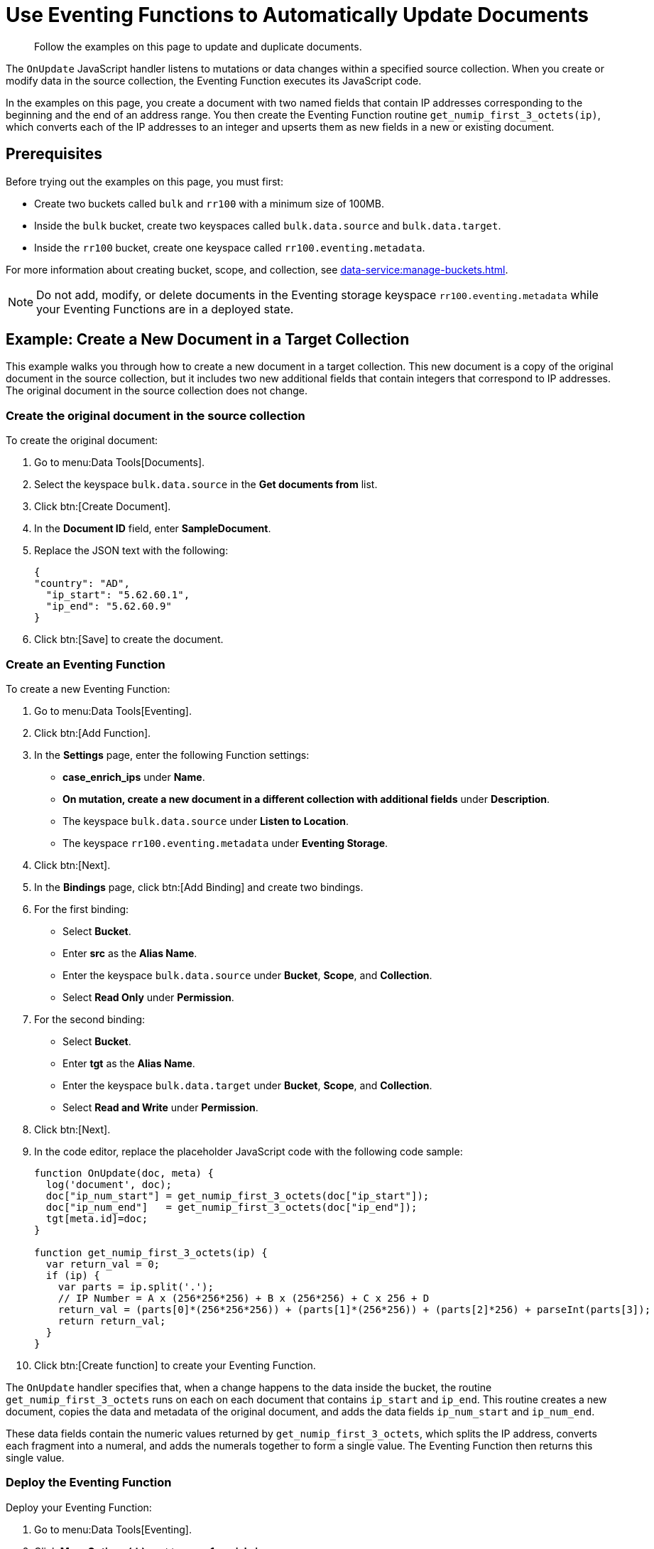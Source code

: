 = Use Eventing Functions to Automatically Update Documents
:description: Follow the examples on this page to update and duplicate documents.
:page-toclevels: 2

[abstract]
{description}

The `OnUpdate` JavaScript handler listens to mutations or data changes within a specified source collection.
When you create or modify data in the source collection, the Eventing Function executes its JavaScript code.

In the examples on this page, you create a document with two named fields that contain IP addresses corresponding to the beginning and the end of an address range. 
You then create the Eventing Function routine `get_numip_first_3_octets(ip)`, which converts each of the IP addresses to an integer and upserts them as new fields in a new or existing document.


== Prerequisites

Before trying out the examples on this page, you must first:
 
* Create two buckets called `bulk` and `rr100` with a minimum size of 100MB.
* Inside the `bulk` bucket, create two keyspaces called `bulk.data.source` and `bulk.data.target`.
* Inside the `rr100` bucket, create one keyspace called `rr100.eventing.metadata`.

For more information about creating bucket, scope, and collection, see xref:data-service:manage-buckets.adoc[].

NOTE: Do not add, modify, or delete documents in the Eventing storage keyspace `rr100.eventing.metadata` while your Eventing Functions are in a deployed state.


== Example: Create a New Document in a Target Collection

This example walks you through how to create a new document in a target collection.
This new document is a copy of the original document in the source collection, but it includes two new additional fields that contain integers that correspond to IP addresses.
The original document in the source collection does not change.

=== Create the original document in the source collection

To create the original document:

. Go to menu:Data Tools[Documents].
. Select the keyspace `bulk.data.source` in the *Get documents from* list.
. Click btn:[Create Document].
. In the *Document ID* field, enter *SampleDocument*.
. Replace the JSON text with the following:
+
[source,json]
----
{
"country": "AD",
  "ip_start": "5.62.60.1",
  "ip_end": "5.62.60.9"
}
----
+
. Click btn:[Save] to create the document.

=== Create an Eventing Function

To create a new Eventing Function:

. Go to menu:Data Tools[Eventing].
. Click btn:[Add Function].
. In the *Settings* page, enter the following Function settings:
** *case_enrich_ips* under *Name*.
** *On mutation, create a new document in a different collection with additional fields* under *Description*.
** The keyspace `bulk.data.source` under *Listen to Location*.
** The keyspace `rr100.eventing.metadata` under *Eventing Storage*.
. Click btn:[Next].
. In the *Bindings* page, click btn:[Add Binding] and create two bindings.
. For the first binding:
** Select *Bucket*.
** Enter *src* as the *Alias Name*.
** Enter the keyspace `bulk.data.source` under *Bucket*, *Scope*, and *Collection*.
** Select *Read Only* under *Permission*.
. For the second binding:
** Select *Bucket*.
** Enter *tgt* as the *Alias Name*.
** Enter the keyspace `bulk.data.target` under *Bucket*, *Scope*, and *Collection*.
** Select *Read and Write* under *Permission*.
. Click btn:[Next].
. In the code editor, replace the placeholder JavaScript code with the following code sample:
+
[source,javascript]
----
function OnUpdate(doc, meta) {
  log('document', doc);
  doc["ip_num_start"] = get_numip_first_3_octets(doc["ip_start"]);
  doc["ip_num_end"]   = get_numip_first_3_octets(doc["ip_end"]);
  tgt[meta.id]=doc;
}

function get_numip_first_3_octets(ip) {
  var return_val = 0;
  if (ip) {
    var parts = ip.split('.');
    // IP Number = A x (256*256*256) + B x (256*256) + C x 256 + D
    return_val = (parts[0]*(256*256*256)) + (parts[1]*(256*256)) + (parts[2]*256) + parseInt(parts[3]);
    return return_val;
  }
}
----
+
. Click btn:[Create function] to create your Eventing Function.

The `OnUpdate` handler specifies that, when a change happens to the data inside the bucket, the routine `get_numip_first_3_octets` runs on each on each document that contains `ip_start` and `ip_end`.
This routine creates a new document, copies the data and metadata of the original document, and adds the data fields `ip_num_start` and `ip_num_end`.

These data fields contain the numeric values returned by `get_numip_first_3_octets`, which splits the IP address, converts each fragment into a numeral, and adds the numerals together to form a single value. The Eventing Function then returns this single value.

=== Deploy the Eventing Function

Deploy your Eventing Function:

. Go to menu:Data Tools[Eventing].
. Click *More Options (⋮)* next to *case_1_enrich_ips*.
. Click *Deploy* to deploy your Function.

After it's deployed, the Eventing Function executes on all existing documents and any documents you create in the future.

=== Check the results in the target collection

To check that a new document has been created in the target collection:

. Go to menu:Data Tools[Documents].
. Select the keyspace `bulk.data.target` in the *Get documents from* list.
. Click *SampleDocument* to open the *Edit Document* dialog.
The JSON document is a copy of the *SampleDocument* document you created earlier in the keyspace `bulk.data.source`, but it includes two new calculated fields `ip_num_start` and `ip_num_end`.
+
[source,json]
----
{
  "country": "AD",
  "ip_end": "5.62.60.9",
  "ip_start": "5.62.60.1",
  "ip_num_start": 87964673,
  "ip_num_end": 87964681
}
----

=== Test the Eventing Function

To test that your Eventing Function runs on new mutations:

. Go to menu:Data Tools[Documents].
. Select the keyspace `bulk.data.source` in the *Get documents from* list.
. Click btn:[Create Document].
. In the *Document ID* field, enter *AnotherSampleDocument*.
. Replace the JSON text with the following:
+
[source,json]
----
{
  "country": "RU",
  "ip_start": "7.12.60.1",
  "ip_end": "7.62.60.9"
}
----
+
. Click btn:[Save] to create the document.
. Select the keyspace `bulk.data.target` in the *Get documents from* list.
. Click *AnotherSampleDocument* to open the *Edit Document* dialog.
The JSON document is a copy of the *AnotherSampleDocument* document you created earlier in the keyspace `bulk.data.source`, but it includes two new calculated fields `ip_num_start` and `ip_num_end`.
+
[source,json]
----
{
  "country": "RU",
  "ip_end": "7.62.60.9",
  "ip_start": "7.12.60.1",
  "ip_num_start": 118242305,
  "ip_num_end": 121519113
}
----


== Example: Update an Existing Document in the Source Collection

NOTE: This example assumes that you have already created all of the documents from the first example.

Before following the steps for this example, you must undeploy the Eventing Function *case_enrich_ips* from the first example. 
To undeploy the Function, go to menu:DataTools[Eventing] and click btn:[Undeploy] in *More Options (⋮)*.

Unlike the previous example in which you created a new document in a target collection, this example walks you through how to update an existing document in the source collection.
This updated document includes two new additional fields that contain integers that correspond to IP addresses.

=== Create an Eventing Function

To create a new Eventing Function:

. Go to menu:Data Tools[Eventing].
. Click btn:[Add Function].
. In the *Settings* page, enter the following Function settings:
** *case_2_enrich_ips* under *Name*.
** *On mutation, create a new document in the same collection with additional fields* under *Description*.
** The keyspace `bulk.data.source` under *Listen to Location*.
** The keyspace `rr100.eventing.metadata` under *Eventing Storage*.
. Click btn:[Next].
. In the *Bindings* page, click btn:[Add Binding] and create the following binding:
** Select *Bucket*.
** Enter *src* as the *Alias Name*.
** Enter the keyspace `bulk.data.source` under *Bucket*, *Scope*, and *Collection*.
** Select *Read and Write* under *Permission*.
. Click btn:[Next].
. In the code editor, replace the placeholder JavaScript code with the following code sample:
+
[source,javascript]
----
function OnUpdate(doc, meta) {
  log('document', doc);
  doc["ip_num_start"] = get_numip_first_3_octets(doc["ip_start"]);
  doc["ip_num_end"]   = get_numip_first_3_octets(doc["ip_end"]);
  // Write back to the source bucket
  src[meta.id]=doc;
}

function get_numip_first_3_octets(ip) {
  var return_val = 0;
  if (ip) {
    var parts = ip.split('.');
    // IP Number = A x (256*256*256) + B x (256*256) + C x 256 + D
    return_val = (parts[0]*(256*256*256)) + (parts[1]*(256*256)) + (parts[2]*256) + parseInt(parts[3]);
    return return_val;
  }
}
----
+
. Click btn:[Create function] to create your Eventing Function.

The `OnUpdate` handler specifies that, when a change happens to the data inside the bucket, the routine `get_numip_first_3_octets` runs on each on each document that contains `ip_start` and `ip_end`.
This routine creates a new document, copies the data and metadata of the original document, and adds the data fields `ip_num_start` and `ip_num_end`.

These data fields contain the numeric values returned by `get_numip_first_3_octets`, which splits the IP address, converts each fragment into a numeral, and adds the numerals together to form a single value. The Eventing Function then returns this single value.

=== Deploy the Eventing Function

Deploy your Eventing Function:

. Go to menu:Data Tools[Eventing].
. Click *More Options (⋮)* next to *case_2_enrich_ips*.
. Click *Deploy* to deploy your Function.

After it's deployed, the Eventing Function executes on all existing documents and any documents you create in the future.

=== Check the results in the source collection

To check that the document in the source collection has been updated:

. Go to menu:Data Tools[Documents].
. Select the keyspace `bulk.data.source` in the *Get documents from* list.
. Click *SampleDocument* to open the *Edit Document* dialog.
The JSON document has been updated to include the two new calculated fields `ip_num_start` and `ip_num_end`.
+
[source,json]
----
{
  "country": "AD",
  "ip_end": "5.62.60.9",
  "ip_start": "5.62.60.1",
  "ip_num_start": 87964673,
  "ip_num_end": 87964681
}
----

The *AnotherSampleDocument* document has also been updated to include the two new fields.

=== Test the Eventing Function

To test that your Eventing Function runs on new mutations:

. Go to menu:Data Tools[Documents].
. Select the keyspace `bulk.data.source` in the *Get documents from* list.
. Click *SampleDocument* to open the *Edit Document* dialog.
. In the JSON text, change the value of `ip_start` to `6.12.60.1`.
. Click btn:[Save Document].
. Click *SampleDocument* to open the *Edit Document* dialog again. 
The value of `ip_num_start` has changed to reflect the new IP.
+
[source,json]
----
{
  "country": "AD",
  "ip_start": "6.12.60.1",
  "ip_end": "5.62.60.9",
  "ip_num_start": 101465089,
  "ip_num_end": 87964681
}
----
